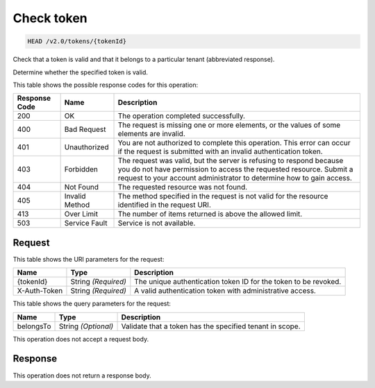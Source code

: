 
.. THIS OUTPUT IS GENERATED FROM THE WADL. DO NOT EDIT.

.. _head-check-token-v2.0-tokens-tokenid:

Check token
^^^^^^^^^^^^^^^^^^^^^^^^^^^^^^^^^^^^^^^^^^^^^^^^^^^^^^^^^^^^^^^^^^^^^^^^^^^^^^^^

.. code::

    HEAD /v2.0/tokens/{tokenId}

Check that a token is valid and that it belongs to a particular tenant (abbreviated response).

Determine whether the specified token is valid.



This table shows the possible response codes for this operation:


+--------------------------+-------------------------+-------------------------+
|Response Code             |Name                     |Description              |
+==========================+=========================+=========================+
|200                       |OK                       |The operation completed  |
|                          |                         |successfully.            |
+--------------------------+-------------------------+-------------------------+
|400                       |Bad Request              |The request is missing   |
|                          |                         |one or more elements, or |
|                          |                         |the values of some       |
|                          |                         |elements are invalid.    |
+--------------------------+-------------------------+-------------------------+
|401                       |Unauthorized             |You are not authorized   |
|                          |                         |to complete this         |
|                          |                         |operation. This error    |
|                          |                         |can occur if the request |
|                          |                         |is submitted with an     |
|                          |                         |invalid authentication   |
|                          |                         |token.                   |
+--------------------------+-------------------------+-------------------------+
|403                       |Forbidden                |The request was valid,   |
|                          |                         |but the server is        |
|                          |                         |refusing to respond      |
|                          |                         |because you do not have  |
|                          |                         |permission to access the |
|                          |                         |requested resource.      |
|                          |                         |Submit a request to your |
|                          |                         |account administrator to |
|                          |                         |determine how to gain    |
|                          |                         |access.                  |
+--------------------------+-------------------------+-------------------------+
|404                       |Not Found                |The requested resource   |
|                          |                         |was not found.           |
+--------------------------+-------------------------+-------------------------+
|405                       |Invalid Method           |The method specified in  |
|                          |                         |the request is not valid |
|                          |                         |for the resource         |
|                          |                         |identified in the        |
|                          |                         |request URI.             |
+--------------------------+-------------------------+-------------------------+
|413                       |Over Limit               |The number of items      |
|                          |                         |returned is above the    |
|                          |                         |allowed limit.           |
+--------------------------+-------------------------+-------------------------+
|503                       |Service Fault            |Service is not available.|
+--------------------------+-------------------------+-------------------------+


Request
""""""""""""""""




This table shows the URI parameters for the request:

+--------------------------+-------------------------+-------------------------+
|Name                      |Type                     |Description              |
+==========================+=========================+=========================+
|{tokenId}                 |String *(Required)*      |The unique               |
|                          |                         |authentication token ID  |
|                          |                         |for the token to be      |
|                          |                         |revoked.                 |
+--------------------------+-------------------------+-------------------------+
|X-Auth-Token              |String *(Required)*      |A valid authentication   |
|                          |                         |token with               |
|                          |                         |administrative access.   |
+--------------------------+-------------------------+-------------------------+



This table shows the query parameters for the request:

+--------------------------+-------------------------+-------------------------+
|Name                      |Type                     |Description              |
+==========================+=========================+=========================+
|belongsTo                 |String *(Optional)*      |Validate that a token    |
|                          |                         |has the specified tenant |
|                          |                         |in scope.                |
+--------------------------+-------------------------+-------------------------+




This operation does not accept a request body.




Response
""""""""""""""""






This operation does not return a response body.




